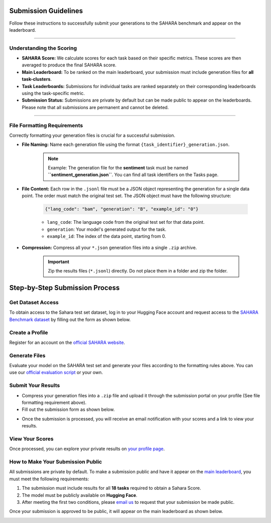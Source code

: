 =======================
Submission Guidelines
=======================

Follow these instructions to successfully submit your generations to the SAHARA benchmark and appear on the leaderboard.

----

Understanding the Scoring
-------------------------

* **SAHARA Score:** We calculate scores for each task based on their specific metrics. These scores are then averaged to produce the final SAHARA score.
* **Main Leaderboard:** To be ranked on the main leaderboard, your submission must include generation files for **all task-clusters**.
* **Task Leaderboards:** Submissions for individual tasks are ranked separately on their corresponding leaderboards using the task-specific metric.
* **Submission Status:** Submissions are private by default but can be made public to appear on the leaderboards. Please note that all submissions are permanent and cannot be deleted.

----

File Formatting Requirements
----------------------------

Correctly formatting your generation files is crucial for a successful submission.

* **File Naming:** Name each generation file using the format ``{task_identifier}_generation.json``.

    .. note::
        Example: The generation file for the **sentiment** task must be named **``sentiment_generation.json``**. You can find all task identifiers on the Tasks page.

* **File Content:** Each row in the ``.jsonl`` file must be a JSON object representing the generation for a single data point. The order must match the original test set. The JSON object must have the following structure:

    .. code-block:: json

        {"lang_code": "bam", "generation": "B", "example_id": "0"}

    * ``lang_code``: The language code from the original test set for that data point.
    * ``generation``: Your model's generated output for the task.
    * ``example_id``: The index of the data point, starting from 0.

* **Compression:** Compress all your ``*.json`` generation files into a single ``.zip`` archive.

    .. important::
        Zip the results files (``*.jsonl``) directly. Do not place them in a folder and zip the folder.

    .. image:: https://africa.dlnlp.ai/sahara/img/compress_your_results.png
       :width: 50%
       :align: center

=================================
Step-by-Step Submission Process
=================================

Get Dataset Access
------------------

To obtain access to the Sahara test set dataset, log in to your Hugging Face account and request access to the `SAHARA Benchmark dataset <https://huggingface.co/datasets/UBC-NLP/sahara_benchmark>`_ by filling out the form as shown below.

.. image:: https://africa.dlnlp.ai/sahara/img/dataset_access.png
   :width: 70%
   :align: center

Create a Profile
----------------

Register for an account on the `official SAHARA website <https://africa.dlnlp.ai/sahara/login>`_.

.. image:: https://africa.dlnlp.ai/sahara/img/login.png
   :width: 70%
   :align: center

Generate Files
--------------

Evaluate your model on the SAHARA test set and generate your files according to the formatting rules above. You can use our `official evaluation script <https://github.com/UBC-NLP/sahara>`_ or your own.

Submit Your Results
-------------------

* Compress your generation files into a ``.zip`` file and upload it through the submission portal on your profile (See file formatting requirement above).
* Fill out the submission form as shown below.

.. image:: https://africa.dlnlp.ai/sahara/img/submit_new_results.png
   :width: 70%
   :align: center

* Once the submission is processed, you will receive an email notification with your scores and a link to view your results.

.. image:: https://africa.dlnlp.ai/sahara/img/submission_info.png
   :width: 70%
   :align: center

View Your Scores
----------------

Once processed, you can explore your private results on `your profile page <https://africa.dlnlp.ai/sahara/profile>`_.

.. image:: https://africa.dlnlp.ai/sahara/img/private_results.png
   :width: 70%
   :align: center

How to Make Your Submission Public
----------------------------------

All submissions are private by default. To make a submission public and have it appear on the `main leaderboard </leaderboards>`_, you must meet the following requirements:

1.  The submission must include results for all **18 tasks** required to obtain a Sahara Score.
2.  The model must be publicly available on **Hugging Face**.
3.  After meeting the first two conditions, please `email us <mailto:a.elmadany@ubc.ca>`_ to request that your submission be made public.

Once your submission is approved to be public, it will appear on the main leaderboard as shown below.

.. image:: https://africa.dlnlp.ai/sahara/img/public_results.png
   :width: 70%
   :align: center
